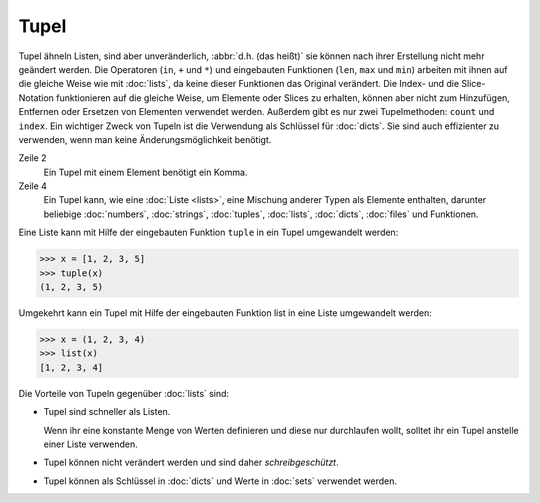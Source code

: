 Tupel
=====

Tupel ähneln Listen, sind aber unveränderlich, :abbr:`d.h. (das heißt)` sie
können nach ihrer Erstellung nicht mehr geändert werden. Die Operatoren (``in``,
``+`` und ``*``) und eingebauten Funktionen (``len``, ``max`` und ``min``)
arbeiten mit ihnen auf die gleiche Weise wie mit :doc:`lists`, da keine dieser
Funktionen das Original verändert. Die Index- und die Slice-Notation
funktionieren auf die gleiche Weise, um Elemente oder Slices zu erhalten, können
aber nicht zum Hinzufügen, Entfernen oder Ersetzen von Elementen verwendet
werden. Außerdem gibt es nur zwei Tupelmethoden: ``count`` und ``index``. Ein
wichtiger Zweck von Tupeln ist die Verwendung als Schlüssel für :doc:`dicts`.
Sie sind auch effizienter zu verwenden, wenn man keine Änderungsmöglichkeit
benötigt.

.. code-block:: python
    :linenos:

    ()
    (1,)
    (1, 2, 3, 5)
    (1, "2.", 3.0, ["4a", "4b"], (5.1,5.2))

Zeile 2
    Ein Tupel mit einem Element benötigt ein Komma.
Zeile 4
    Ein Tupel kann, wie eine :doc:`Liste <lists>`, eine Mischung anderer Typen
    als Elemente enthalten, darunter beliebige :doc:`numbers`, :doc:`strings`,
    :doc:`tuples`, :doc:`lists`, :doc:`dicts`, :doc:`files` und Funktionen.

Eine Liste kann mit Hilfe der eingebauten Funktion ``tuple`` in ein Tupel
umgewandelt werden:

.. code-block:: python

    >>> x = [1, 2, 3, 5]
    >>> tuple(x)
    (1, 2, 3, 5)

Umgekehrt kann ein Tupel mit Hilfe der eingebauten Funktion list in eine Liste
umgewandelt werden:

.. code-block:: python

    >>> x = (1, 2, 3, 4)
    >>> list(x)
    [1, 2, 3, 4]

Die Vorteile von Tupeln gegenüber :doc:`lists` sind:

* Tupel sind schneller als Listen.

  Wenn ihr eine konstante Menge von Werten definieren und diese nur durchlaufen
  wollt, solltet ihr ein Tupel anstelle einer Liste verwenden.

* Tupel können nicht verändert werden und sind daher *schreibgeschützt*.

* Tupel können als Schlüssel in :doc:`dicts` und Werte in :doc:`sets` verwendet
  werden.
